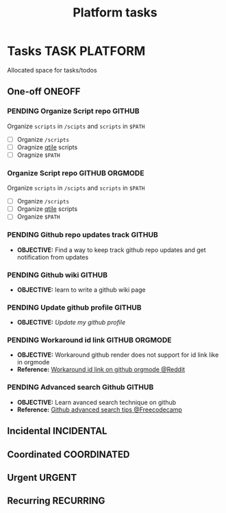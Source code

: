 #+TITLE: Platform tasks
#+DESCRIPTION: Add notebook description here
#+OPTIONS: ^:nil

* Tasks :TASK:PLATFORM:
Allocated space for tasks/todos
** One-off :ONEOFF:
*** PENDING Organize Script repo :GITHUB:
Organize ~scripts~ in ~/scipts~ and ~scripts~ in ~$PATH~
- [ ] Organize ~/scripts~
- [ ] Oragnize [[file:/home/whammou/notes/capture.org::*Qtile scripts][qtile]] scripts
- [ ] Oragnize ~$PATH~
*** Organize Script repo :GITHUB:ORGMODE:
Organize ~scripts~ in ~/scipts~ and ~scripts~ in ~$PATH~
- [ ] Organize ~/scripts~
- [ ] Organize [[file:/home/whammou/notes/capture.org::*Qtile scripts][qtile]] scripts
- [ ] Organize ~$PATH~
*** PENDING Github repo updates track :GITHUB:
- *OBJECTIVE:* Find a way to keep track github repo updates and get notification from updates
*** PENDING Github wiki :GITHUB:
- *OBJECTIVE:* learn to write a github wiki page
*** PENDING Update github profile :GITHUB:
:PROPERTIES:
:ID:       2b2eaa80-2103-4ecb-b5d2-4e1f8893d901
:END:
- *OBJECTIVE:* /Update my github profile/
*** PENDING Workaround id link :GITHUB:ORGMODE:
- *OBJECTIVE:* Workaround github render does not support for id link like in orgmode
- *Reference:* [[https://l.opnxng.com/r/emacs/comments/1fdt3bf/a_quick_hack_to_convert_orgorgroam_links_from_id/][Workaround id link on github orgmode @Reddit]]
*** PENDING Advanced search Github :GITHUB:
- *OBJECTIVE:* Learn avanced search technique on github
- *Reference:* [[https://www.freecodecamp.org/news/github-search-tips/][Github advanced search tips @Freecodecamp]]
** Incidental :INCIDENTAL:
** Coordinated :COORDINATED:
** Urgent :URGENT:
** Recurring :RECURRING:
